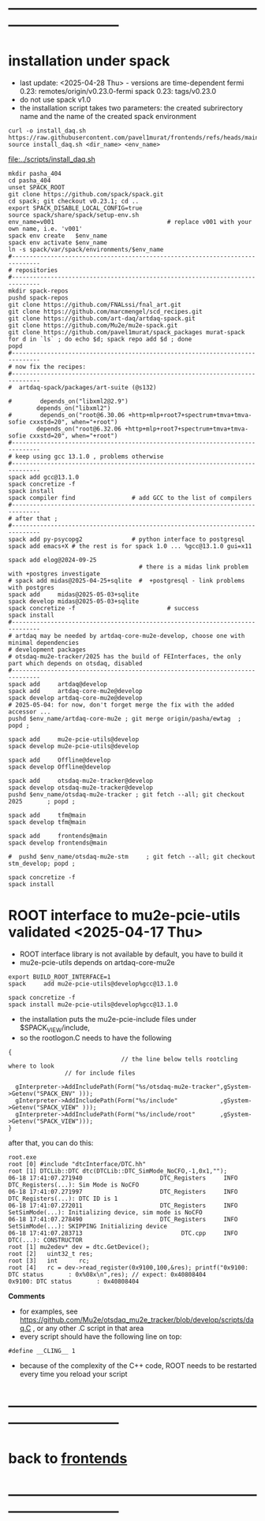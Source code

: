 #+startup:fold -*- buffer-read-only:t -*- 
* ------------------------------------------------------------------------------
* installation under spack                                               
- last update: <2025-04-28 Thu> - versions are time-dependent
  fermi 0.23: remotes/origin/v0.23.0-fermi
  spack 0.23: tags/v0.23.0
- do not use spack v1.0
- the installation script takes two parameters:
  the created subrirectory name and the name of the created spack environment
#+begin_src
  curl -o install_daq.sh  https://raw.githubusercontent.com/pavel1murat/frontends/refs/heads/main/scripts/install_daq.sh
  source install_daq.sh <dir_name> <env_name>
#+end_src

[[file:../scripts/install_daq.sh]]
  
#+begin_src
mkdir pasha_404
cd pasha_404
unset SPACK_ROOT
git clone https://github.com/spack/spack.git
cd spack; git checkout v0.23.1; cd ..
export SPACK_DISABLE_LOCAL_CONFIG=true
source spack/share/spack/setup-env.sh
env_name=v001                                # replace v001 with your own name, i.e. 'v001'
spack env create   $env_name
spack env activate $env_name
ln -s spack/var/spack/environments/$env_name
#------------------------------------------------------------------------------
# repositories
#------------------------------------------------------------------------------
mkdir spack-repos
pushd spack-repos
git clone https://github.com/FNALssi/fnal_art.git
git clone https://github.com/marcmengel/scd_recipes.git
git clone https://github.com/art-daq/artdaq-spack.git
git clone https://github.com/Mu2e/mu2e-spack.git
git clone https://github.com/pavel1murat/spack_packages murat-spack
for d in `ls` ; do echo $d; spack repo add $d ; done
popd
#------------------------------------------------------------------------------
# now fix the recipes:                          
#------------------------------------------------------------------------------
#  artdaq-spack/packages/art-suite (@s132)

#        depends_on("libxml2@2.9")
        depends_on("libxml2")
#        depends_on("root@6.30.06 +http+mlp+root7+spectrum+tmva+tmva-sofie cxxstd=20", when="+root")
        depends_on("root@6.32.06 +http+mlp+root7+spectrum+tmva+tmva-sofie cxxstd=20", when="+root")
#------------------------------------------------------------------------------
# keep using gcc 13.1.0 , problems otherwise
#------------------------------------------------------------------------------
spack add gcc@13.1.0
spack concretize -f
spack install
spack compiler find                # add GCC to the list of compilers
#------------------------------------------------------------------------------
# after that ;
#------------------------------------------------------------------------------
spack add py-psycopg2              # python interface to postgresql
spack add emacs+X # the rest is for spack 1.0 ... %gcc@13.1.0 gui=x11

spack add elog@2024-09-25
                                     # there is a midas link problem with +postgres investigate
# spack add midas@2025-04-25+sqlite  #  +postgresql - link problems with postgres
spack add     midas@2025-05-03+sqlite
spack develop midas@2025-05-03+sqlite
spack concretize -f                          # success
spack install
#------------------------------------------------------------------------------
# artdaq may be needed by artdaq-core-mu2e-develop, choose one with minimal dependencies
# development packages
# otsdaq-mu2e-tracker/2025 has the build of FEInterfaces, the only part which depends on otsdaq, disabled
#------------------------------------------------------------------------------
spack add     artdaq@develop
spack add     artdaq-core-mu2e@develop
spack develop artdaq-core-mu2e@develop
# 2025-05-04: for now, don't forget merge the fix with the added accessor ...
pushd $env_name/artdaq-core-mu2e ; git merge origin/pasha/ewtag  ; popd ;

spack add     mu2e-pcie-utils@develop
spack develop mu2e-pcie-utils@develop

spack add     Offline@develop
spack develop Offline@develop

spack add     otsdaq-mu2e-tracker@develop
spack develop otsdaq-mu2e-tracker@develop
pushd $env_name/otsdaq-mu2e-tracker ; git fetch --all; git checkout 2025       ; popd ;

spack add     tfm@main
spack develop tfm@main

spack add     frontends@main
spack develop frontends@main

#  pushd $env_name/otsdaq-mu2e-stm     ; git fetch --all; git checkout stm_develop; popd ;

spack concretize -f
spack install
#+end_src

* ROOT interface to mu2e-pcie-utils    validated <2025-04-17 Thu>            
- ROOT interface library is not available by default, you have to build it
- mu2e-pcie-utils depends on artdaq-core-mu2e
#+begin_src                                                                  
export BUILD_ROOT_INTERFACE=1
spack     add mu2e-pcie-utils@develop%gcc@13.1.0

spack concretize -f
spack install mu2e-pcie-utils@develop%gcc@13.1.0
#+end_src
- the installation puts the mu2e-pcie-include files under $SPACK_VIEW/include,
- so the rootlogon.C needs to have the following
#+begin_src                                                                   
{
                                // the line below tells rootcling where to look 
				// for include files

  gInterpreter->AddIncludePath(Form("%s/otsdaq-mu2e-tracker",gSystem->Getenv("SPACK_ENV" )));
  gInterpreter->AddIncludePath(Form("%s/include"            ,gSystem->Getenv("SPACK_VIEW" )));
  gInterpreter->AddIncludePath(Form("%s/include/root"       ,gSystem->Getenv("SPACK_VIEW")));
}
#+end_src
after that, you can do this:
#+begin_src                                                                   
root.exe
root [0] #include "dtcInterface/DTC.hh"
root [1] DTCLib::DTC dtc(DTCLib::DTC_SimMode_NoCFO,-1,0x1,"");
06-18 17:41:07.271940                      DTC_Registers     INFO DTC_Registers(...): Sim Mode is NoCFO
06-18 17:41:07.271997                      DTC_Registers     INFO DTC_Registers(...): DTC ID is 1
06-18 17:41:07.272011                      DTC_Registers     INFO SetSimMode(...): Initializing device, sim mode is NoCFO
06-18 17:41:07.278490                      DTC_Registers     INFO SetSimMode(...): SKIPPING Initializing device
06-18 17:41:07.283713                            DTC.cpp     INFO DTC(...): CONSTRUCTOR
root [1] mu2edev* dev = dtc.GetDevice();
root [2]   uint32_t res; 
root [3]   int      rc;
root [4]   rc = dev->read_register(0x9100,100,&res); printf("0x9100: DTC status       : 0x%08x\n",res); // expect: 0x40808404
0x9100: DTC status       : 0x40808404
#+end_src

*Comments*

- for examples, see https://github.com/Mu2e/otsdaq_mu2e_tracker/blob/develop/scripts/daq.C , 
  or any other .C script in that area
- every script should have the following line on top:
#+begin_src
#define __CLING__ 1
#+end_src
- because of the complexity of the C++ code, ROOT needs to be restarted every time you reload your script
* ------------------------------------------------------------------------------
* back to [[file:frontends.org][frontends]]
* ------------------------------------------------------------------------------
